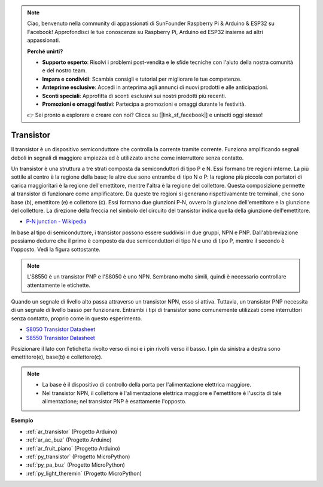 .. note::

    Ciao, benvenuto nella community di appassionati di SunFounder Raspberry Pi & Arduino & ESP32 su Facebook! Approfondisci le tue conoscenze su Raspberry Pi, Arduino ed ESP32 insieme ad altri appassionati.

    **Perché unirti?**

    - **Supporto esperto**: Risolvi i problemi post-vendita e le sfide tecniche con l'aiuto della nostra comunità e del nostro team.
    - **Impara e condividi**: Scambia consigli e tutorial per migliorare le tue competenze.
    - **Anteprime esclusive**: Accedi in anteprima agli annunci di nuovi prodotti e alle anticipazioni.
    - **Sconti speciali**: Approfitta di sconti esclusivi sui nostri prodotti più recenti.
    - **Promozioni e omaggi festivi**: Partecipa a promozioni e omaggi durante le festività.

    👉 Sei pronto a esplorare e creare con noi? Clicca su [|link_sf_facebook|] e unisciti oggi stesso!

.. _cpn_transistor:

Transistor
============

.. image:: img/npn_pnp.png

Il transistor è un dispositivo semiconduttore che controlla la corrente tramite corrente. Funziona amplificando segnali deboli in segnali di maggiore ampiezza ed è utilizzato anche come interruttore senza contatto.

Un transistor è una struttura a tre strati composta da semiconduttori di tipo P e N. Essi formano tre regioni interne. La più sottile al centro è la regione della base; le altre due sono entrambe di tipo N o P: la regione più piccola con portatori di carica maggioritari è la regione dell'emettitore, mentre l'altra è la regione del collettore. Questa composizione permette al transistor di funzionare come amplificatore.
Da queste tre regioni si generano rispettivamente tre terminali, che sono base (b), emettitore (e) e collettore (c). Essi formano due giunzioni P-N, ovvero la giunzione dell'emettitore e la giunzione del collettore. La direzione della freccia nel simbolo del circuito del transistor indica quella della giunzione dell'emettitore.

* `P-N junction - Wikipedia <https://en.wikipedia.org/wiki/P-n_junction>`_

In base al tipo di semiconduttore, i transistor possono essere suddivisi in due gruppi, NPN e PNP. Dall'abbreviazione possiamo dedurre che il primo è composto da due semiconduttori di tipo N e uno di tipo P, mentre il secondo è l'opposto. Vedi la figura sottostante.

.. note::
    L'S8550 è un transistor PNP e l'S8050 è uno NPN. Sembrano molto simili, quindi è necessario controllare attentamente le etichette.

.. image:: img/transistor_symbol.png

Quando un segnale di livello alto passa attraverso un transistor NPN, esso si attiva. Tuttavia, un transistor PNP necessita di un segnale di livello basso per funzionare. Entrambi i tipi di transistor sono comunemente utilizzati come interruttori senza contatto, proprio come in questo esperimento.


* `S8050 Transistor Datasheet <https://components101.com/asset/sites/default/files/component_datasheet/S8050%20Transistor%20Datasheet.pdf>`_
* `S8550 Transistor Datasheet <https://www.mouser.com/datasheet/2/149/SS8550-118608.pdf>`_

Posizionare il lato con l'etichetta rivolto verso di noi e i pin rivolti verso il basso. I pin da sinistra a destra sono emettitore(e), base(b) e collettore(c).

.. image:: img/ebc.png

.. note::
    * La base è il dispositivo di controllo della porta per l'alimentazione elettrica maggiore.
    * Nel transistor NPN, il collettore è l'alimentazione elettrica maggiore e l'emettitore è l'uscita di tale alimentazione; nel transistor PNP è esattamente l'opposto.

.. Example
.. -------------------

.. :ref:`Two Kinds of Transistors`

**Esempio**

* :ref:`ar_transistor` (Progetto Arduino)
* :ref:`ar_ac_buz` (Progetto Arduino)
* :ref:`ar_fruit_piano` (Progetto Arduino)
* :ref:`py_transistor` (Progetto MicroPython)
* :ref:`py_pa_buz` (Progetto MicroPython)
* :ref:`py_light_theremin` (Progetto MicroPython)

